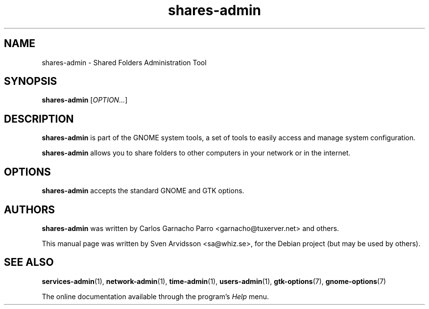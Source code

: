 .\" Copyright (C) 2007 Sven Arvidsson <sa@whiz.se>
.\"
.\" This is free software; you may redistribute it and/or modify
.\" it under the terms of the GNU General Public License as
.\" published by the Free Software Foundation; either version 2,
.\" or (at your option) any later version.
.\"
.\" This is distributed in the hope that it will be useful, but
.\" WITHOUT ANY WARRANTY; without even the implied warranty of
.\" MERCHANTABILITY or FITNESS FOR A PARTICULAR PURPOSE.  See the
.\" GNU General Public License for more details.
.\"
.\"You should have received a copy of the GNU General Public License along
.\"with this program; if not, write to the Free Software Foundation, Inc.,
.\"51 Franklin Street, Fifth Floor, Boston, MA 02110-1301 USA.
.TH shares-admin 1 "2007\-05\-08" "GNOME"
.SH NAME
shares-admin \- Shared Folders Administration Tool
.SH SYNOPSIS
.B shares-admin
.RI [ OPTION... ]
.SH DESCRIPTION
.B shares-admin
is part of the GNOME system tools, a set of tools to easily access
and manage system configuration.
.P
.B shares-admin
allows you to share folders to other computers in your network or in
the internet.
.SH OPTIONS
.B shares-admin
accepts the standard GNOME and GTK options.
.SH AUTHORS
.B shares-admin
was written by Carlos Garnacho Parro <garnacho@tuxerver.net> and
others.
.P
This manual page was written by Sven Arvidsson <sa@whiz.se>,
for the Debian project (but may be used by others).
.SH SEE ALSO
.BR "services-admin" (1),
.BR "network-admin" (1),
.BR "time-admin" (1),
.BR "users-admin" (1),
.BR "gtk-options" (7),
.BR "gnome-options" (7)
.P
The online documentation available through the program's
.I Help
menu.
